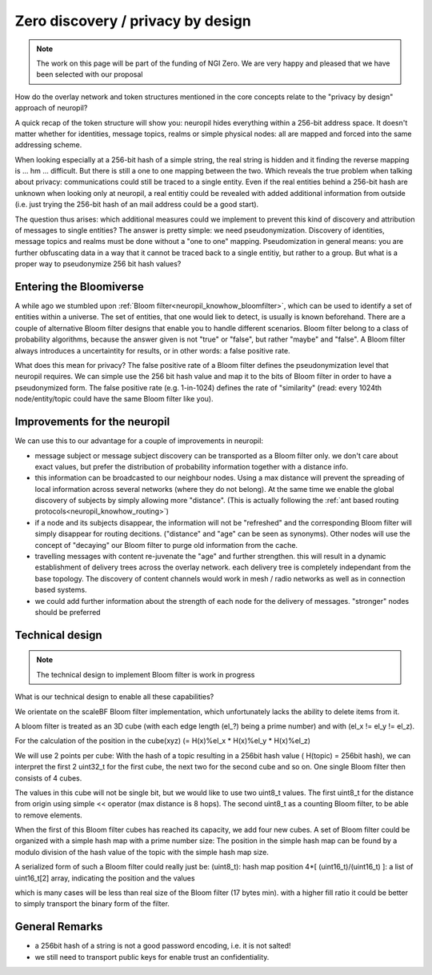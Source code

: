 Zero discovery / privacy by design
====================================

.. NOTE::
   The work on this page will be part of the funding of NGI Zero.
   We are very happy and pleased that we have been selected with our proposal


How do the overlay network and token structures mentioned in the core concepts 
relate to the "privacy by design" approach of neuropil?

A quick recap of the token structure will show you: neuropil hides everything
within a 256-bit address space. It doesn't matter whether for identities, message topics,
realms or simple physical nodes: all are mapped and forced into the same addressing
scheme.

When looking especially at a 256-bit hash of a simple string, the real string is hidden and
it finding the reverse mapping is ... hm ... difficult. But there is still a one to one mapping
between the two. Which reveals the true problem when talking about privacy: 
communications could still be traced to a single entity. Even if the real 
entities behind a 256-bit hash are unknown when looking only at neuropil, a 
real entitiy could be revealed with added additional information from outside 
(i.e. just trying the 256-bit hash of an mail address could be a good start).

The question thus arises: which additional measures could we implement to prevent 
this kind of discovery and attribution of messages to single entities? The 
answer is pretty simple: we need pseudonymization. Discovery of identities, 
message topics and realms must be done without a "one to one" mapping. 
Pseudomization in general means: you are further obfuscating data in a 
way that it cannot be traced back to a single entitiy, but rather to a group. 
But what is a proper way to pseudonymize 256 bit hash values?


Entering the Bloomiverse
************************

A while ago we stumbled upon :ref:`Bloom filter<neuropil_knowhow_bloomfilter>`, 
which can be used to identify a set of entities within a universe. The set of 
entities, that one would liek to detect, is usually is known beforehand. There 
are a couple of alternative Bloom filter designs that enable you to handle different 
scenarios. Bloom filter belong to a class of probability algorithms, because the 
answer given is not "true" or "false", but rather "maybe" and "false". A Bloom 
filter always introduces a uncertaintity for results, or in other words: a false 
positive rate. 

What does this mean for privacy? The false positive rate of a Bloom filter defines
the pseudonymization level that neuropil requires. We can simple use the 256 bit 
hash value and map it to the bits of Bloom filter in order to have a pseudonymized
form. The false positive rate (e.g. 1-in-1024) defines the rate of "similarity" 
(read: every 1024th node/entity/topic could have the same Bloom filter like you).


Improvements for the neuropil
*****************************

We can use this to our advantage for a couple of improvements in neuropil:

- message subject or message subject discovery can be transported as a Bloom filter only.
  we don't care about exact values, but prefer the distribution of probability information 
  together with a distance info.

- this information can be broadcasted to our neighbour nodes. Using a max distance
  will prevent the spreading of local information across several networks (where they
  do not belong). At the same time we enable the global discovery of subjects by simply
  allowing more "distance". (This is actually following the :ref:`ant based routing protocols<neuropil_knowhow_routing>`)

- if a node and its subjects disappear, the information will not be "refreshed" and the 
  corresponding Bloom filter will simply disappear for routing decitions. ("distance" and
  "age" can be seen as synonyms). Other nodes will use the concept of "decaying" our Bloom
  filter to purge old information from the cache.

- travelling messages with content re-juvenate the "age" and further strengthen. this
  will result in a dynamic establishment of delivery trees across the overlay network. 
  each delivery tree is completely independant from the base topology. The discovery of
  content channels would work in mesh / radio networks as well as in connection based systems.

- we could add further information about the strength of each node for the delivery
  of messages. "stronger" nodes should be preferred


Technical design
****************

.. NOTE::
   The technical design to implement Bloom filter is work in progress

What is our technical design to enable all these capabilities?

We orientate on the scaleBF Bloom filter implementation, which unfortunately lacks the ability
to delete items from it.

A bloom filter is treated as an 3D cube (with each edge length (el_?) being a prime number) and
with (el_x != el_y != el_z).

For the calculation of the position in the cube(xyz) (= H(x)%el_x * H(x)%el_y * H(x)%el_z)

We will use 2 points per cube: 
With the hash of a topic resulting in a 256bit hash value ( H(topic) = 256bit hash), we can interpret
the first 2 uint32_t for the first cube, the next two for the second cube and so on. 
One single Bloom filter then consists of 4 cubes.

The values in this cube will not be single bit, but we would like to use two uint8_t values. 
The first uint8_t for the distance from origin using simple << operator (max distance is 8 hops). 
The second uint8_t as a counting Bloom filter, to be able to remove elements.

When the first of this Bloom filter cubes has reached its capacity, we add four new cubes.
A set of Bloom filter could be organized with a simple hash map with a prime number size:
The position in the simple hash map can be found by a modulo division of the hash value of the topic
with the simple hash map size.

A serialized form of such a Bloom filter could really just be:
(uint8_t): hash map position
4*[ (uint16_t)/(uint16_t) ]: a list of uint16_t[2] array, indicating the position and the values

which is many cases will be less than real size of the Bloom filter (17 bytes min).
with a higher fill ratio it could be better to simply transport the binary form of
the filter.


General Remarks
***************

- a 256bit hash of a string is not a good password encoding, i.e. it is not salted!
- we still need to transport public keys for enable trust an confidentiality.

